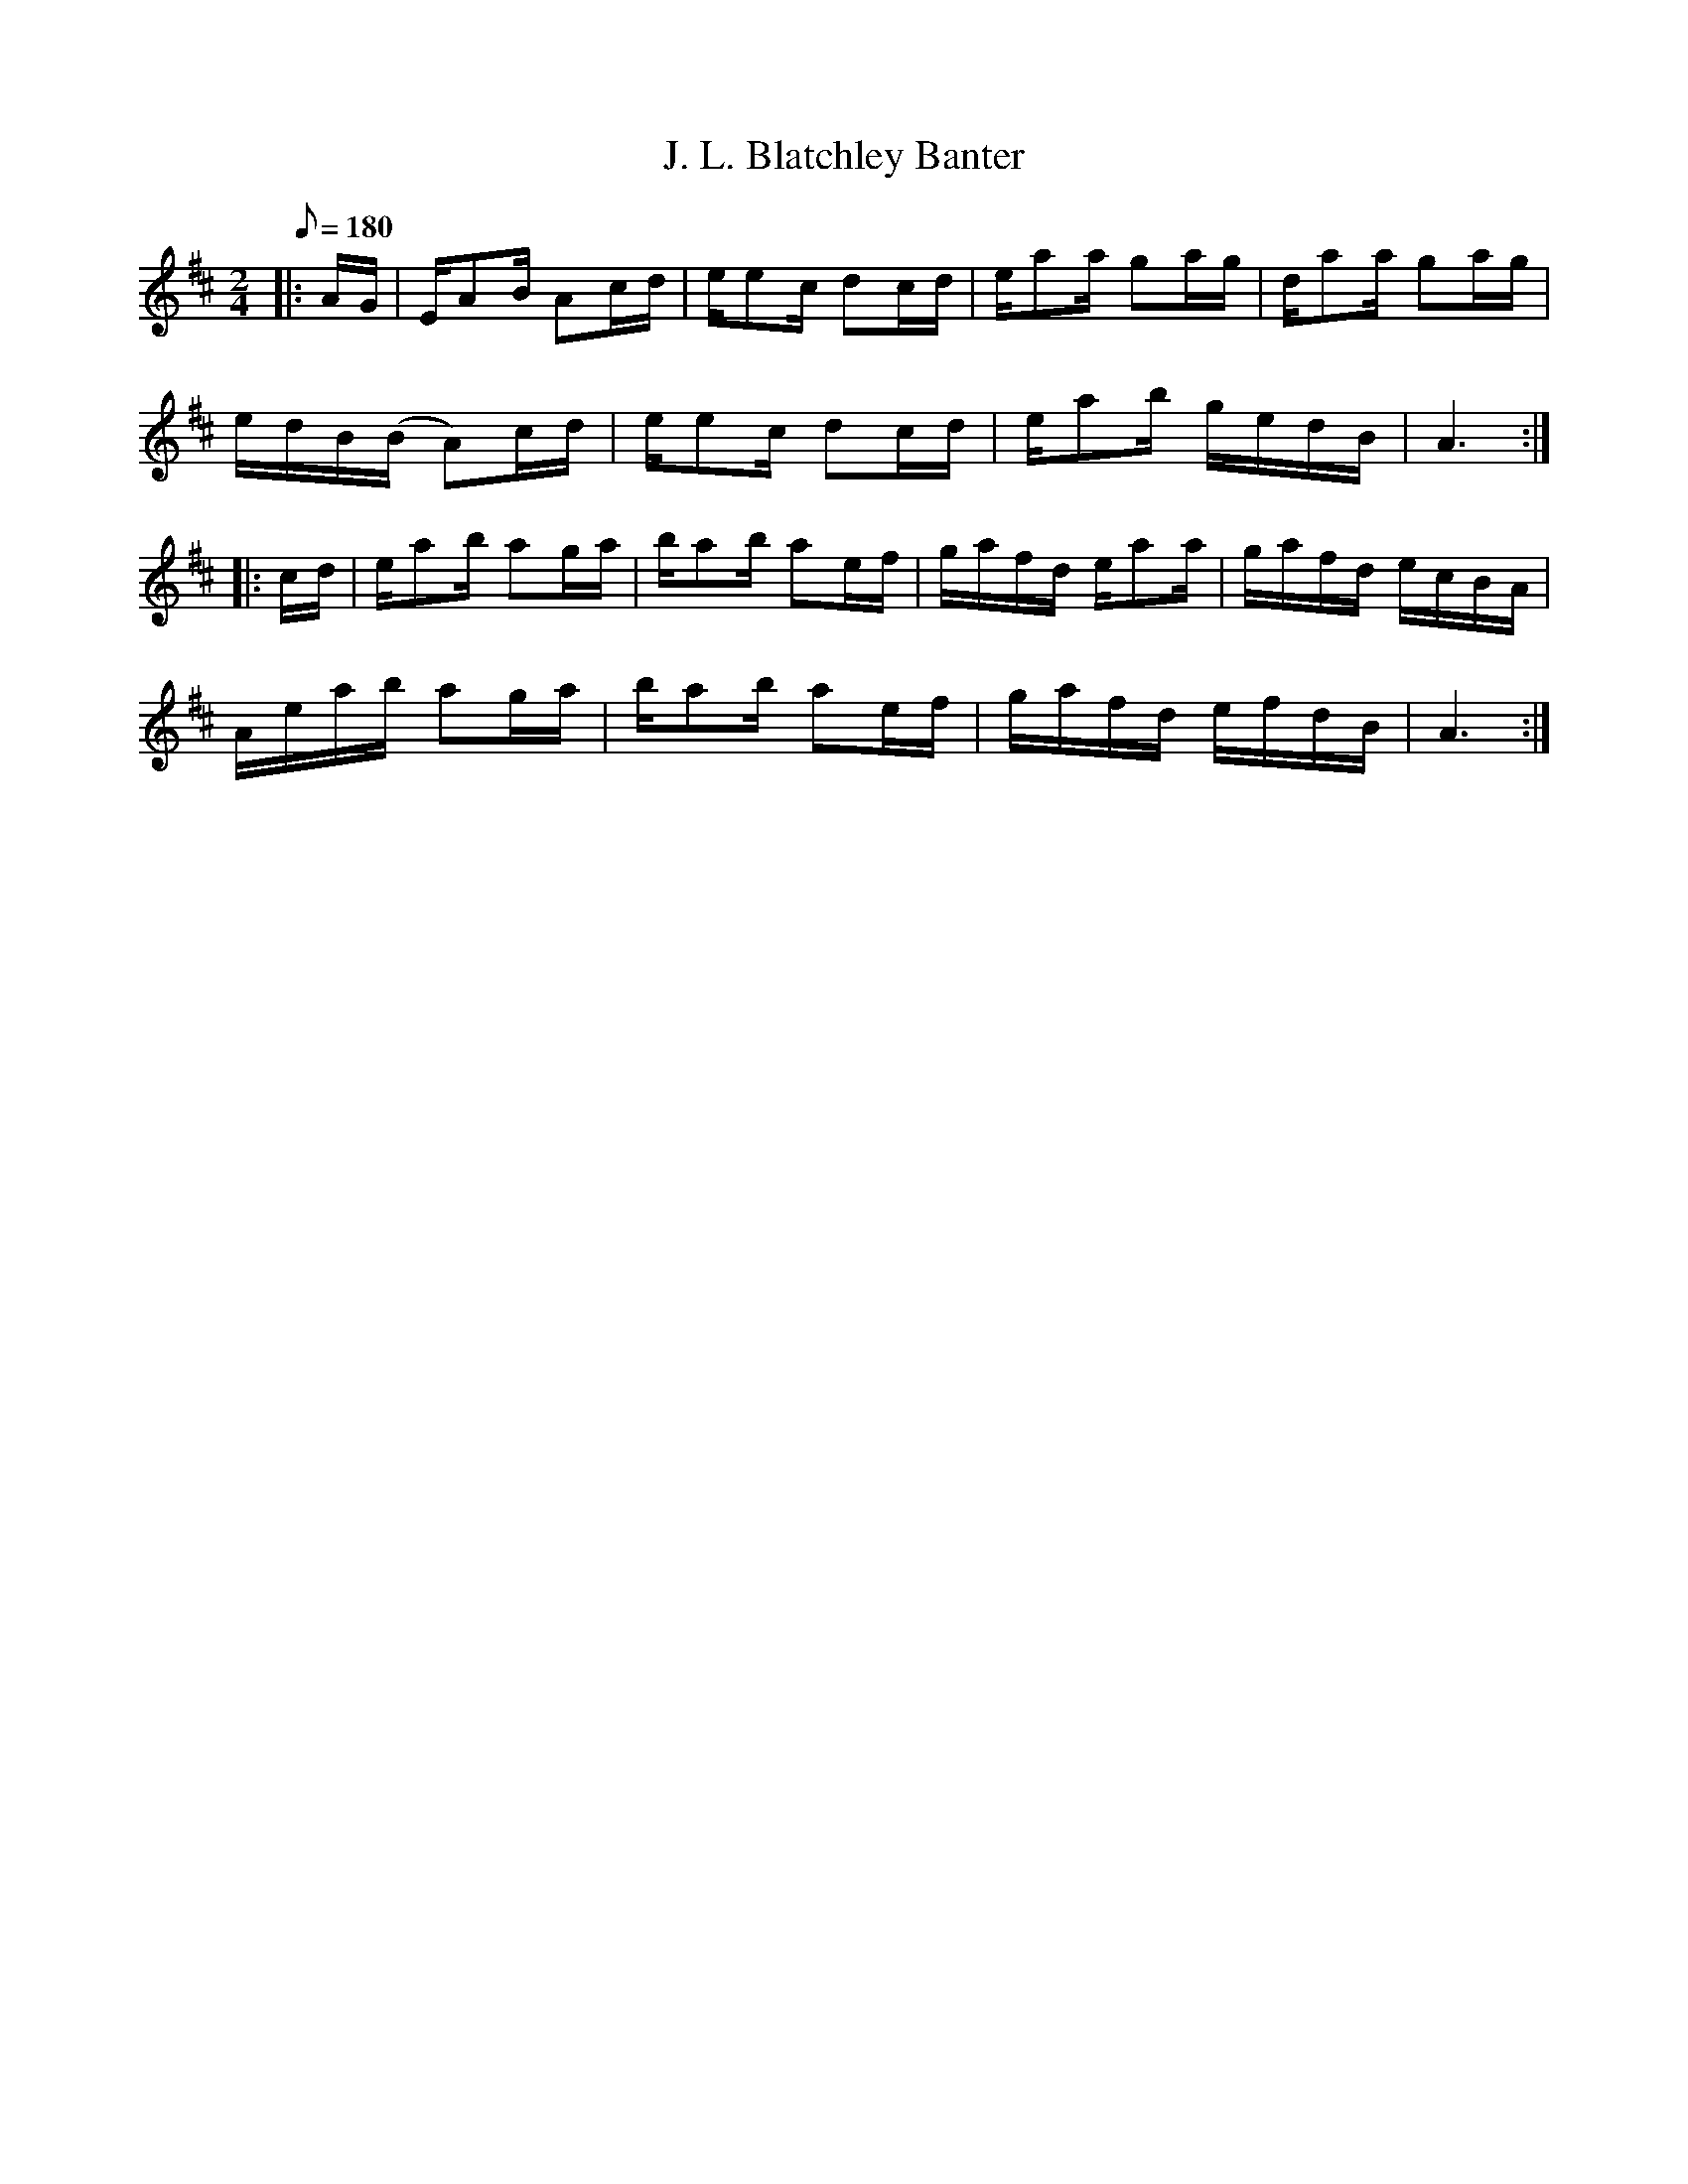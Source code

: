 X:22
T:J. L. Blatchley Banter
B:American Veteran Fifer, #22
M:2/4
L:1/16
Q:1/8=180
K:D t=8
|:AG | EA2B A2cd | ee2c d2cd | ea2a g2ag | da2a g2ag |
edB(B A2)cd | ee2c d2cd | ea2b gedB | A6 :|
|:cd | ea2b a2ga | ba2b a2ef | gafd ea2a | gafd ecBA |
Aeab a2ga | ba2b a2ef | gafd efdB | A6 :|
